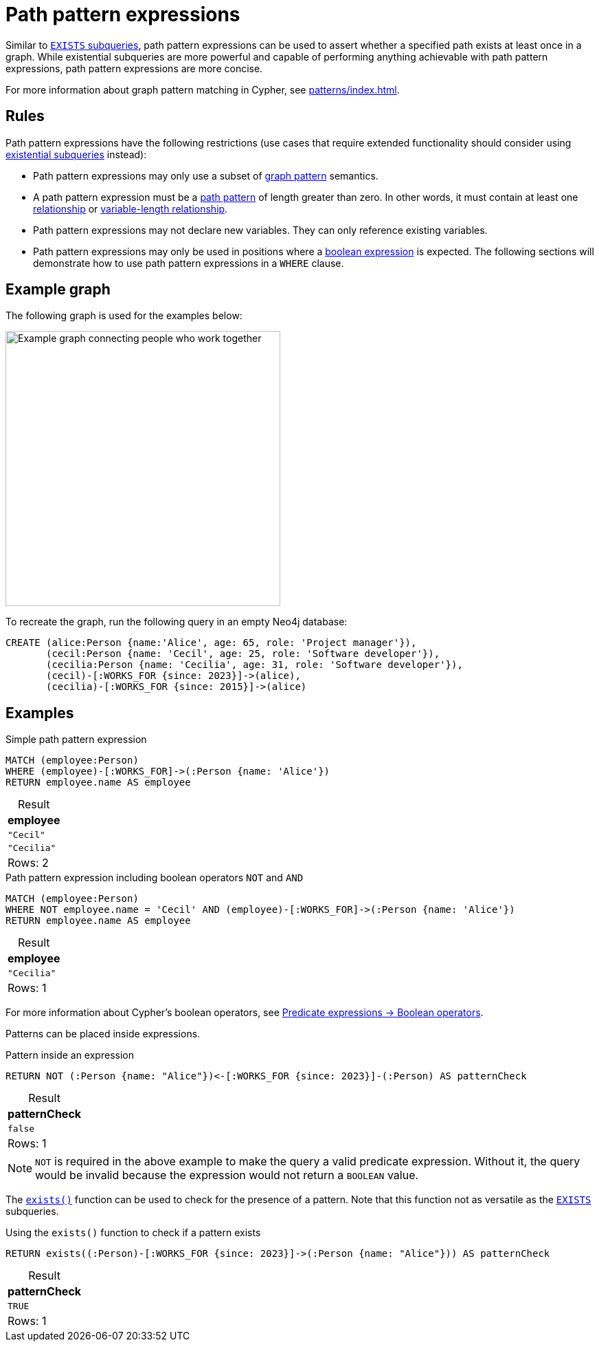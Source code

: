 = Path pattern expressions
:table-caption!:
:description: Information about path pattern expressions in Cypher.

Similar to xref::subqueries/existential.adoc[`EXISTS` subqueries], path pattern expressions can be used to assert whether a specified path exists at least once in a graph.
While existential subqueries are more powerful and capable of performing anything achievable with path pattern expressions, path pattern expressions are more concise.

For more information about graph pattern matching in Cypher, see xref:patterns/index.adoc[].

[[path-pattern-expression-rules]]
== Rules

Path pattern expressions have the following restrictions (use cases that require extended functionality should consider using xref::subqueries/existential.adoc[existential subqueries] instead):

* Path pattern expressions may only use a subset of xref::patterns/reference.adoc#graph-patterns[graph pattern] semantics.

* A path pattern expression must be a xref::patterns/reference.adoc#path-patterns[path pattern] of length greater than zero.
In other words, it must contain at least one xref::patterns/reference.adoc#relationship-patterns[relationship] or xref::patterns/reference.adoc#variable-length-relationships[variable-length relationship].

* Path pattern expressions may not declare new variables.
They can only reference existing variables.

* Path pattern expressions may only be used in positions where a xref:expressions/predicates/boolean-operators.adoc[boolean expression] is expected.
The following sections will demonstrate how to use path pattern expressions in a `WHERE` clause.

[[example-graph]]
== Example graph

The following graph is used for the examples below:

image::path-pattern-expressions.svg[Example graph connecting people who work together,width=400,role=popup]

To recreate the graph, run the following query in an empty Neo4j database:

[source, cypher]
----
CREATE (alice:Person {name:'Alice', age: 65, role: 'Project manager'}),
       (cecil:Person {name: 'Cecil', age: 25, role: 'Software developer'}),
       (cecilia:Person {name: 'Cecilia', age: 31, role: 'Software developer'}),
       (cecil)-[:WORKS_FOR {since: 2023}]->(alice),
       (cecilia)-[:WORKS_FOR {since: 2015}]->(alice)
----

[[filter-on-patterns]]
== Examples

.Simple path pattern expression
// tag::expressions_predicates_path_pattern_expression[]
[source, cypher]
----
MATCH (employee:Person)
WHERE (employee)-[:WORKS_FOR]->(:Person {name: 'Alice'})
RETURN employee.name AS employee
----
// end::expressions_predicates_path_pattern_expression[]

.Result
[role="queryresult",options="header,footer",cols="1*<m"]
|===
| employee

| "Cecil"
| "Cecilia"

1+d|Rows: 2
|===

.Path pattern expression including boolean operators `NOT` and `AND`
// tag::expressions_predicates_path_pattern_expression_boolean[]
[source, cypher]
----
MATCH (employee:Person)
WHERE NOT employee.name = 'Cecil' AND (employee)-[:WORKS_FOR]->(:Person {name: 'Alice'})
RETURN employee.name AS employee
----
// end::expressions_predicates_path_pattern_expression_boolean[]


.Result
[role="queryresult",options="header,footer",cols="1*<m"]
|===
| employee

| "Cecilia"

1+d|Rows: 1
|===

For more information about Cypher's boolean operators, see xref:expressions/predicates/boolean-operators.adoc[Predicate expressions -> Boolean operators].

Patterns can be placed inside expressions.

.Pattern inside an expression
[source, cypher]
----
RETURN NOT (:Person {name: "Alice"})<-[:WORKS_FOR {since: 2023}]-(:Person) AS patternCheck
----

.Result
[role="queryresult",options="header,footer",cols="1*<m"]
|===
| patternCheck

| false

1+d|Rows: 1
|===

[NOTE]
`NOT` is required in the above example to make the query a valid predicate expression. Without it, the query would be invalid because the expression would not return a `BOOLEAN` value.

The xref:functions/predicate.adoc#functions-exists[`exists()`] function can be used to check for the presence of a pattern.
Note that this function not as versatile as the xref:subqueries/existential.adoc[`EXISTS`] subqueries.

.Using the `exists()` function to check if a pattern exists
[source, cypher]
----
RETURN exists((:Person)-[:WORKS_FOR {since: 2023}]->(:Person {name: "Alice"})) AS patternCheck
----

.Result
[role="queryresult",options="header,footer",cols="1*<m"]
|===
| patternCheck

| TRUE

1+d|Rows: 1
|===

